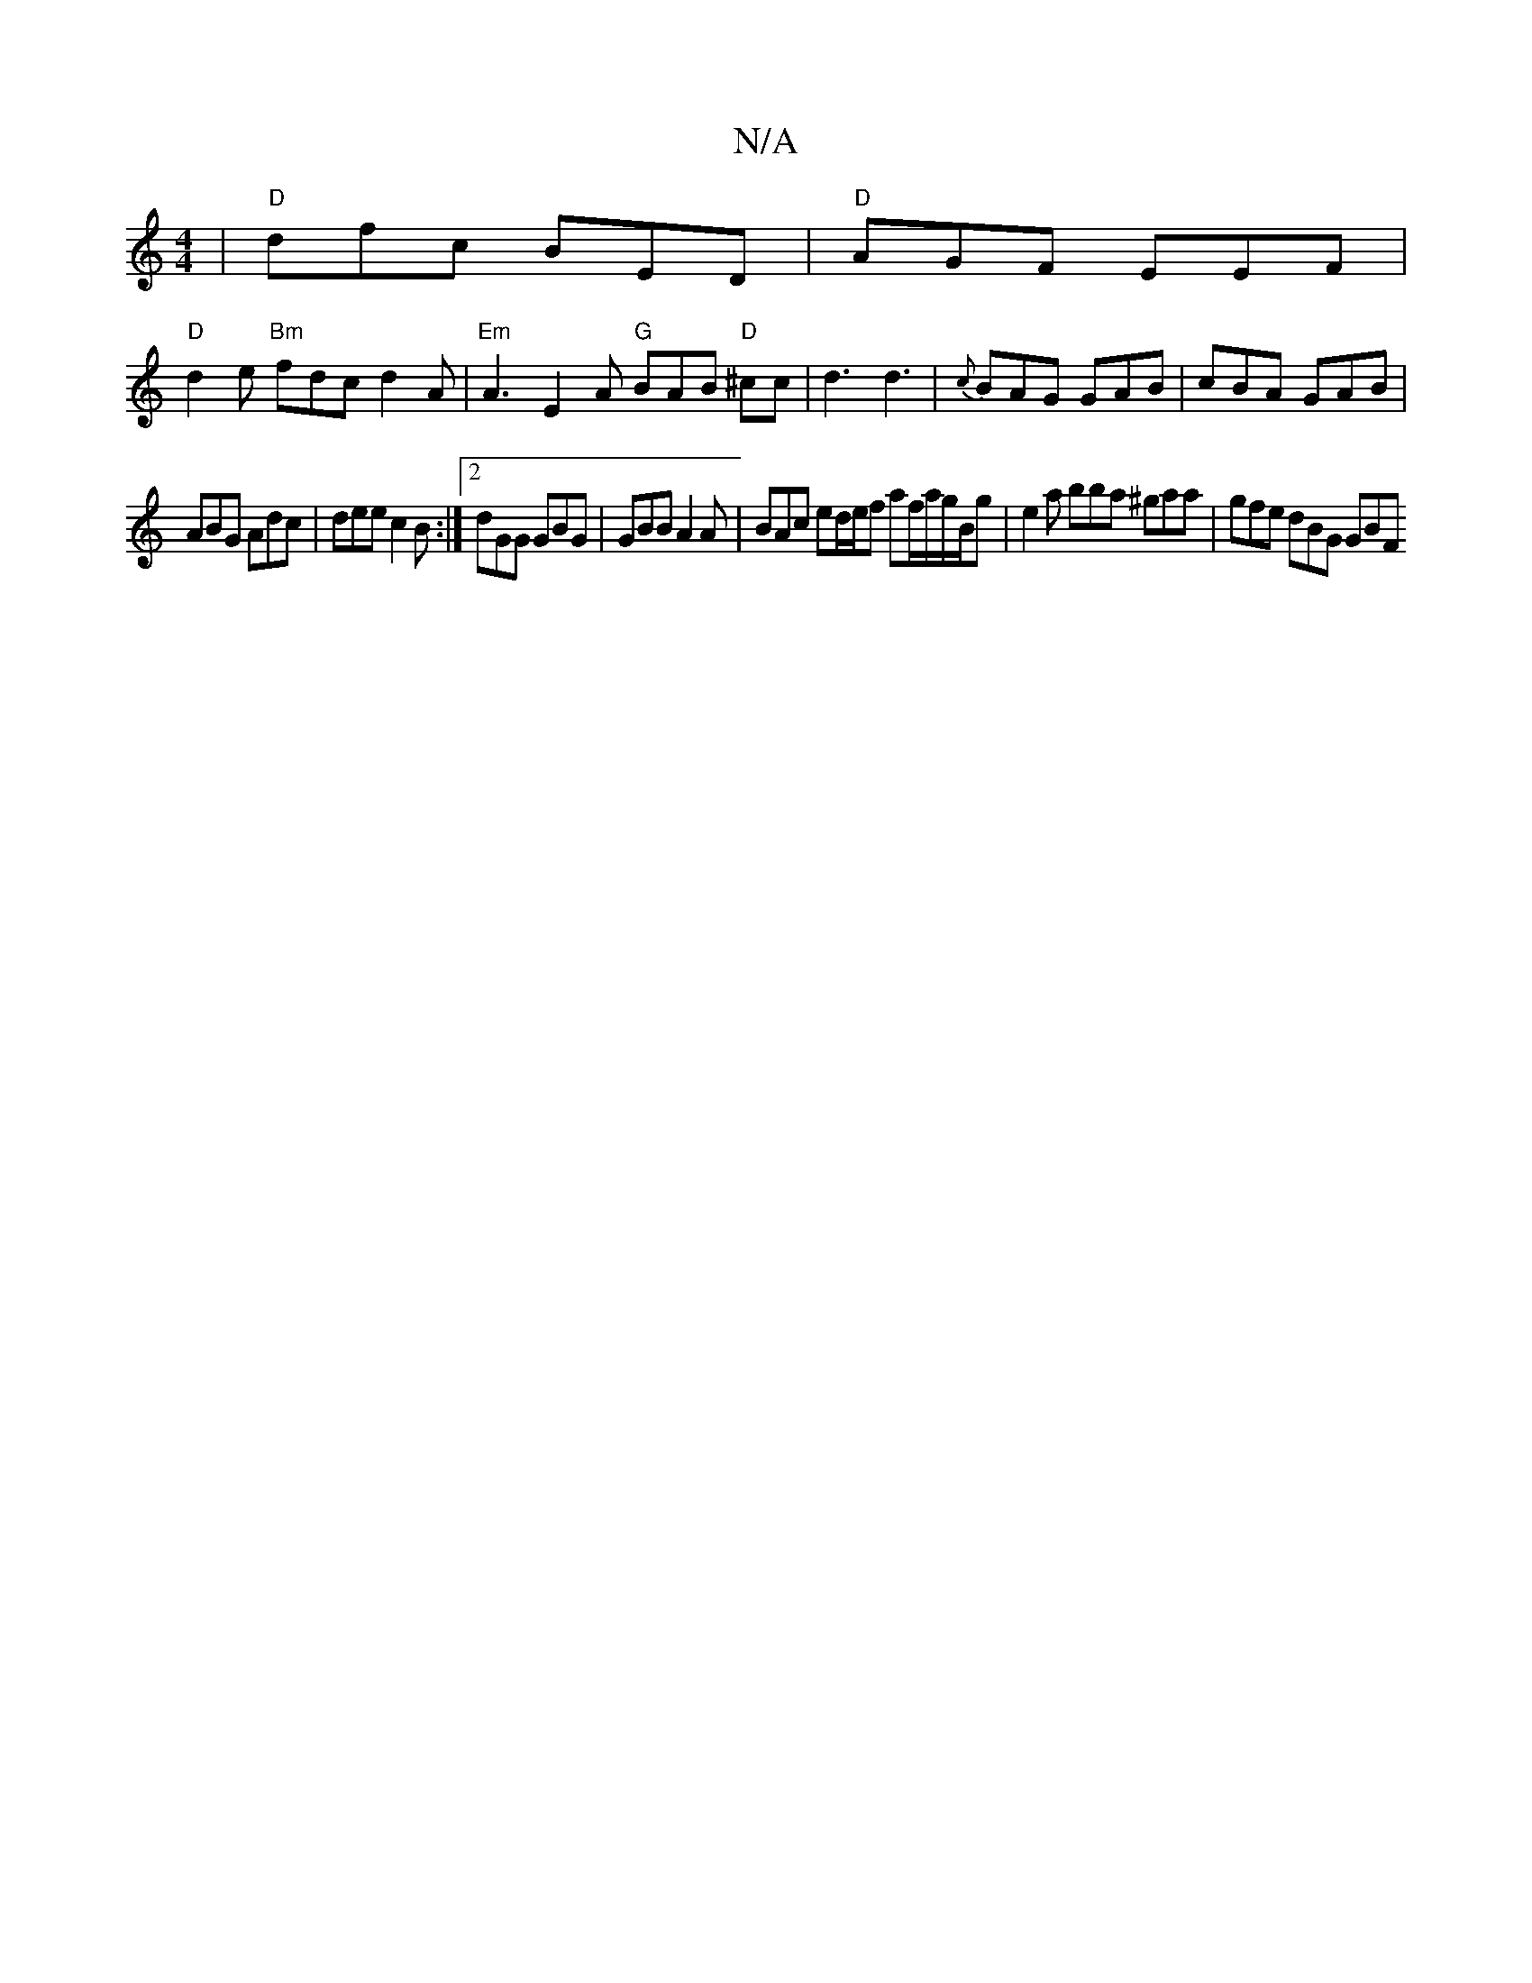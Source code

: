 X:1
T:N/A
M:4/4
R:N/A
K:Cmajor
|"D" dfc BED | "D"AGF EEF|
"D" d2e "Bm"fdc d2A | "Em"A3 E2 A "G"BAB "D" ^cc | d3 d3|{c}BAG GAB | cBA GAB |
ABG Adc | dee c2B :|2 dGG GBG | GBB A2A | BAc ed/e/f af/a/g/B/g | e2 a bba ^gaa | gfe dBG GBF